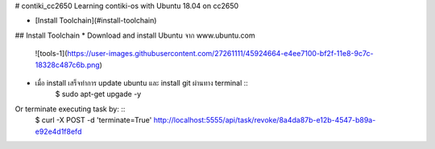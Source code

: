 # contiki_cc2650
Learning contiki-os with Ubuntu 18.04 on cc2650 

* [Install Toolchain](#install-toolchain)

## Install Toolchain
* Download and install Ubuntu จาก www.ubuntu.com
  ![tools-1](https://user-images.githubusercontent.com/27261111/45924664-e4ee7100-bf2f-11e8-9c7c-18328c487c6b.png)
* เมื่อ install เสร็จทำการ update ubuntu และ install git ผ่านทาง terminal ::
    $ sudo apt-get upgade -y
    
Or terminate executing task by: ::
    $ curl -X POST -d 'terminate=True' http://localhost:5555/api/task/revoke/8a4da87b-e12b-4547-b89a-e92e4d1f8efd
